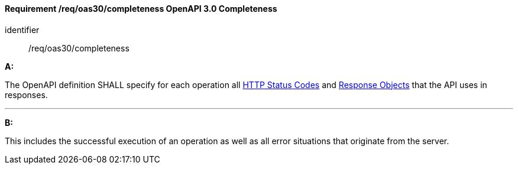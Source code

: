 [[req_oas30_completeness]]
==== *Requirement /req/oas30/completeness* OpenAPI 3.0 Completeness

[requirement]
====
[%metadata]
identifier:: /req/oas30/completeness

*A:*

The OpenAPI definition SHALL specify for each operation all link:https://github.com/OAI/OpenAPI-Specification/blob/master/versions/3.0.4.md#httpCodes[HTTP Status Codes] and link:https://github.com/OAI/OpenAPI-Specification/blob/master/versions/3.0.4.md#responseObject[Response Objects] that the  API uses in responses.

---
*B:*

This includes the successful execution of an operation as well as all error situations that originate from the server.

====
